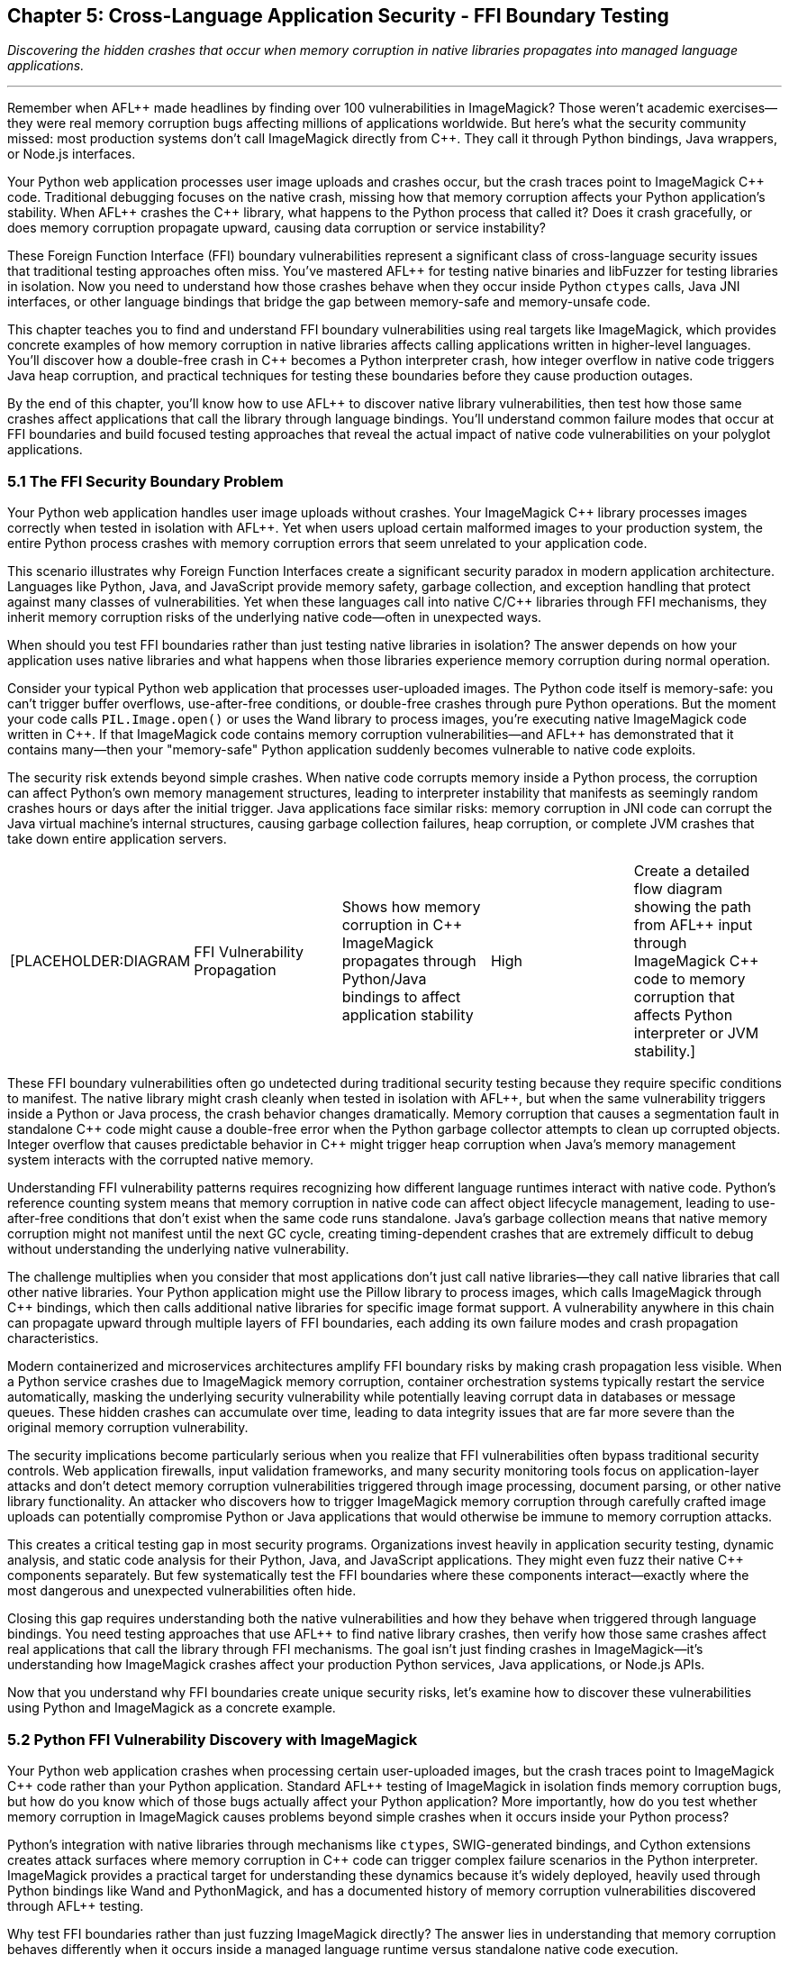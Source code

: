 :pp: {plus}{plus}

== Chapter 5: Cross-Language Application Security - FFI Boundary Testing

_Discovering the hidden crashes that occur when memory corruption in native libraries propagates into managed language applications._

'''

Remember when AFL{pp} made headlines by finding over 100 vulnerabilities in ImageMagick? Those weren't academic exercises--they were real memory corruption bugs affecting millions of applications worldwide. But here's what the security community missed: most production systems don't call ImageMagick directly from C{pp}. They call it through Python bindings, Java wrappers, or Node.js interfaces.

Your Python web application processes user image uploads and crashes occur, but the crash traces point to ImageMagick C{pp} code. Traditional debugging focuses on the native crash, missing how that memory corruption affects your Python application's stability. When AFL{pp} crashes the C{pp} library, what happens to the Python process that called it? Does it crash gracefully, or does memory corruption propagate upward, causing data corruption or service instability?

These Foreign Function Interface (FFI) boundary vulnerabilities represent a significant class of cross-language security issues that traditional testing approaches often miss. You've mastered AFL{pp} for testing native binaries and libFuzzer for testing libraries in isolation. Now you need to understand how those crashes behave when they occur inside Python `ctypes` calls, Java JNI interfaces, or other language bindings that bridge the gap between memory-safe and memory-unsafe code.

This chapter teaches you to find and understand FFI boundary vulnerabilities using real targets like ImageMagick, which provides concrete examples of how memory corruption in native libraries affects calling applications written in higher-level languages. You'll discover how a double-free crash in C{pp} becomes a Python interpreter crash, how integer overflow in native code triggers Java heap corruption, and practical techniques for testing these boundaries before they cause production outages.

By the end of this chapter, you'll know how to use AFL{pp} to discover native library vulnerabilities, then test how those same crashes affect applications that call the library through language bindings. You'll understand common failure modes that occur at FFI boundaries and build focused testing approaches that reveal the actual impact of native code vulnerabilities on your polyglot applications.

=== 5.1 The FFI Security Boundary Problem

Your Python web application handles user image uploads without crashes. Your ImageMagick C{pp} library processes images correctly when tested in isolation with AFL{pp}. Yet when users upload certain malformed images to your production system, the entire Python process crashes with memory corruption errors that seem unrelated to your application code.

This scenario illustrates why Foreign Function Interfaces create a significant security paradox in modern application architecture. Languages like Python, Java, and JavaScript provide memory safety, garbage collection, and exception handling that protect against many classes of vulnerabilities. Yet when these languages call into native C/C{pp} libraries through FFI mechanisms, they inherit memory corruption risks of the underlying native code--often in unexpected ways.

When should you test FFI boundaries rather than just testing native libraries in isolation? The answer depends on how your application uses native libraries and what happens when those libraries experience memory corruption during normal operation.

Consider your typical Python web application that processes user-uploaded images. The Python code itself is memory-safe: you can't trigger buffer overflows, use-after-free conditions, or double-free crashes through pure Python operations. But the moment your code calls `PIL.Image.open()` or uses the Wand library to process images, you're executing native ImageMagick code written in C{pp}. If that ImageMagick code contains memory corruption vulnerabilities--and AFL{pp} has demonstrated that it contains many--then your "memory-safe" Python application suddenly becomes vulnerable to native code exploits.

The security risk extends beyond simple crashes. When native code corrupts memory inside a Python process, the corruption can affect Python's own memory management structures, leading to interpreter instability that manifests as seemingly random crashes hours or days after the initial trigger. Java applications face similar risks: memory corruption in JNI code can corrupt the Java virtual machine's internal structures, causing garbage collection failures, heap corruption, or complete JVM crashes that take down entire application servers.

[cols=5*]
|===
| [PLACEHOLDER:DIAGRAM
| FFI Vulnerability Propagation
| Shows how memory corruption in C{pp} ImageMagick propagates through Python/Java bindings to affect application stability
| High
| Create a detailed flow diagram showing the path from AFL{pp} input through ImageMagick C{pp} code to memory corruption that affects Python interpreter or JVM stability.]
|===

These FFI boundary vulnerabilities often go undetected during traditional security testing because they require specific conditions to manifest. The native library might crash cleanly when tested in isolation with AFL{pp}, but when the same vulnerability triggers inside a Python or Java process, the crash behavior changes dramatically. Memory corruption that causes a segmentation fault in standalone C{pp} code might cause a double-free error when the Python garbage collector attempts to clean up corrupted objects. Integer overflow that causes predictable behavior in C{pp} might trigger heap corruption when Java's memory management system interacts with the corrupted native memory.

Understanding FFI vulnerability patterns requires recognizing how different language runtimes interact with native code. Python's reference counting system means that memory corruption in native code can affect object lifecycle management, leading to use-after-free conditions that don't exist when the same code runs standalone. Java's garbage collection means that native memory corruption might not manifest until the next GC cycle, creating timing-dependent crashes that are extremely difficult to debug without understanding the underlying native vulnerability.

The challenge multiplies when you consider that most applications don't just call native libraries--they call native libraries that call other native libraries. Your Python application might use the Pillow library to process images, which calls ImageMagick through C{pp} bindings, which then calls additional native libraries for specific image format support. A vulnerability anywhere in this chain can propagate upward through multiple layers of FFI boundaries, each adding its own failure modes and crash propagation characteristics.

Modern containerized and microservices architectures amplify FFI boundary risks by making crash propagation less visible. When a Python service crashes due to ImageMagick memory corruption, container orchestration systems typically restart the service automatically, masking the underlying security vulnerability while potentially leaving corrupt data in databases or message queues. These hidden crashes can accumulate over time, leading to data integrity issues that are far more severe than the original memory corruption vulnerability.

The security implications become particularly serious when you realize that FFI vulnerabilities often bypass traditional security controls. Web application firewalls, input validation frameworks, and many security monitoring tools focus on application-layer attacks and don't detect memory corruption vulnerabilities triggered through image processing, document parsing, or other native library functionality. An attacker who discovers how to trigger ImageMagick memory corruption through carefully crafted image uploads can potentially compromise Python or Java applications that would otherwise be immune to memory corruption attacks.

This creates a critical testing gap in most security programs. Organizations invest heavily in application security testing, dynamic analysis, and static code analysis for their Python, Java, and JavaScript applications. They might even fuzz their native C{pp} components separately. But few systematically test the FFI boundaries where these components interact--exactly where the most dangerous and unexpected vulnerabilities often hide.

Closing this gap requires understanding both the native vulnerabilities and how they behave when triggered through language bindings. You need testing approaches that use AFL{pp} to find native library crashes, then verify how those same crashes affect real applications that call the library through FFI mechanisms. The goal isn't just finding crashes in ImageMagick--it's understanding how ImageMagick crashes affect your production Python services, Java applications, or Node.js APIs.

Now that you understand why FFI boundaries create unique security risks, let's examine how to discover these vulnerabilities using Python and ImageMagick as a concrete example.

=== 5.2 Python FFI Vulnerability Discovery with ImageMagick

Your Python web application crashes when processing certain user-uploaded images, but the crash traces point to ImageMagick C{pp} code rather than your Python application. Standard AFL{pp} testing of ImageMagick in isolation finds memory corruption bugs, but how do you know which of those bugs actually affect your Python application? More importantly, how do you test whether memory corruption in ImageMagick causes problems beyond simple crashes when it occurs inside your Python process?

Python's integration with native libraries through mechanisms like `ctypes`, SWIG-generated bindings, and Cython extensions creates attack surfaces where memory corruption in C{pp} code can trigger complex failure scenarios in the Python interpreter. ImageMagick provides a practical target for understanding these dynamics because it's widely deployed, heavily used through Python bindings like Wand and PythonMagick, and has a documented history of memory corruption vulnerabilities discovered through AFL{pp} testing.

Why test FFI boundaries rather than just fuzzing ImageMagick directly? The answer lies in understanding that memory corruption behaves differently when it occurs inside a managed language runtime versus standalone native code execution.

When you call ImageMagick functions through Python bindings, you're not just risking crashes in the native library--you're creating opportunities for memory corruption to interact with Python's reference counting system, object lifecycle management, and memory allocation strategies in ways that can trigger interpreter instability, data corruption, or exploitation scenarios that wouldn't exist if the same code ran in standalone C{pp}.

A common FFI vulnerability pattern involves double-free conditions that emerge when ImageMagick's memory management conflicts with Python's object cleanup mechanisms. AFL{pp} might discover an input that causes ImageMagick to incorrectly free the same memory region twice, which would typically result in a clean crash when testing the library in isolation. But when the same vulnerability triggers inside a Python process, Python's garbage collector might attempt to free objects that reference the already-freed memory, leading to complex crash scenarios that can corrupt the interpreter's internal state.

[cols=5*]
|===
| [PLACEHOLDER:CODE
| Python ImageMagick FFI Fuzzer
| AFL{pp} harness that tests ImageMagick vulnerabilities through Python Wand bindings, specifically targeting double-free scenarios
| High
| Create a Python script that uses AFL{pp} to fuzz ImageMagick through the Wand library, monitoring for memory corruption that affects Python interpreter stability beyond simple crashes.]
|===

Building effective Python FFI fuzzing requires understanding how Python manages memory for objects that wrap native resources. When your Python code creates a `Wand.Image` object, Python allocates memory for the Python object while ImageMagick allocates separate memory for the actual image data and processing structures. Memory corruption in ImageMagick can break the assumptions that Python's reference counting system makes about object validity, leading to crashes when Python attempts to decrement reference counts for corrupted objects.

The challenge with Python FFI vulnerability discovery is that crashes often manifest differently than they would in pure C{pp} testing. A use-after-free vulnerability in ImageMagick might cause immediate crashes when tested with AFL{pp} in isolation, but when triggered through Python bindings, the crash might be delayed until Python's garbage collector runs, creating timing-dependent failures that are difficult to reproduce and analyze. This means your fuzzing approach must account for Python's execution model and memory management characteristics.

Resource exhaustion attacks represent another critical class of Python FFI vulnerabilities that AFL{pp} can help discover. ImageMagick operations that consume excessive memory or processing time can interact with Python's Global Interpreter Lock (GIL) in ways that cause application-wide hangs or crashes. When AFL{pp} generates inputs that trigger algorithmic complexity attacks in ImageMagick--such as images with pathological compression ratios or recursive parsing structures--the resulting resource consumption can destabilize the entire Python process, not just the image processing operation.

[cols=5*]
|===
| [PLACEHOLDER:DIAGRAM
| Python Memory Corruption Propagation
| Detailed view of how ImageMagick double-free vulnerabilities affect Python's reference counting and garbage collection systems
| High
| Design a technical diagram showing the flow from AFL{pp} test case through ImageMagick memory corruption to Python interpreter instability, highlighting the specific points where native crashes affect Python memory management.]
|===

Exception handling boundaries provide another attack surface where ImageMagick vulnerabilities can affect Python application security. Python applications typically wrap native library calls in try-catch blocks, expecting that crashes in native code will be translated into Python exceptions that can be handled gracefully. However, certain types of memory corruption can bypass Python's exception handling mechanisms, causing crashes that propagate directly to the interpreter level without giving application code an opportunity to respond appropriately.

String handling represents a particularly rich source of Python FFI vulnerabilities when working with ImageMagick. AFL{pp} can generate test cases that trigger buffer overflows in ImageMagick's string processing functions, but when these vulnerabilities trigger through Python bindings, the corruption can affect Python's string object management. Since Python strings are immutable and heavily cached, corruption in string objects can have far-reaching effects throughout the interpreter, affecting unrelated parts of the application that happen to reference the same corrupted string data.

The debugging and analysis workflow for Python FFI vulnerabilities differs significantly from standalone native library testing. When AFL{pp} discovers a crash in pure C{pp} code, you can analyze the crash with GDB, examine core dumps, and use standard native debugging techniques. But when the same vulnerability triggers through Python bindings, you need debugging approaches that understand both the native crash and its effects on the Python interpreter. This often requires specialized tools and techniques that can trace memory corruption across the FFI boundary.

Exploitation implications change dramatically when ImageMagick vulnerabilities trigger through Python bindings rather than standalone native code. While a buffer overflow in standalone ImageMagick might allow code execution at the native level, the same vulnerability triggered through Python can potentially affect Python's import system, module loading mechanisms, or interpreter state in ways that create new exploitation opportunities. Understanding these Python-specific attack vectors requires testing that goes beyond simply finding native crashes.

These Python FFI testing techniques also apply to other file parsing libraries like libxml2 or multimedia processing libraries, where similar double-free and resource exhaustion patterns emerge at FFI boundaries. The key insights--monitoring garbage collection patterns, correlating native crashes with Python interpreter effects, and building appropriate test harnesses--transfer directly to any Python application that calls native libraries for complex data processing.

You now understand how to discover FFI vulnerabilities in Python applications using ImageMagick as your testing target. These same cross-boundary crash propagation patterns appear in Java environments, but with JVM-specific manifestations that require different detection and analysis approaches.

=== 5.3 Java JNI Vulnerability Discovery with ImageMagick

Your Java application server crashes during image processing operations, but the crashes don't follow normal Java exception handling patterns. Instead of getting predictable `OutOfMemoryError` or `IOException` exceptions that your application can catch and handle, you're seeing JVM crashes that take down the entire application server. Standard AFL{pp} testing finds integer overflow vulnerabilities in ImageMagick, but how do you determine whether those vulnerabilities can actually compromise your Java application when triggered through JNI calls?

Java's security model provides strong memory safety guarantees through automatic memory management, bytecode verification, and runtime security checks. However, Java Native Interface (JNI) calls create direct pathways for native code vulnerabilities to compromise these protections, often in ways that are more severe and harder to detect than equivalent vulnerabilities in pure native applications. When ImageMagick vulnerabilities trigger through Java bindings like JMagick or im4java, they can corrupt not just application data, but the JVM's internal structures, leading to heap corruption, garbage collection failures, or complete virtual machine crashes.

Why does this matter more than just testing ImageMagick in isolation? When native code corrupts memory inside a JVM process, the corruption can affect Java's garbage collection algorithms, class loading mechanisms, or bytecode verification systems. This means that an ImageMagick integer overflow vulnerability, which might cause predictable crashes when tested in isolation with AFL{pp}, can trigger unpredictable JVM behavior that affects all code running in the same virtual machine--potentially compromising multiple applications or services that share the same JVM instance.

Building effective Java JNI fuzzing requires understanding how Java manages memory for objects that wrap native resources. When your Java code creates a `magick.ImageInfo` object through JMagick, Java allocates memory for the Java object while ImageMagick allocates separate native memory for the actual image data and processing structures. Memory corruption in ImageMagick can break the assumptions that Java's garbage collection system makes about object validity, leading to crashes when the garbage collector attempts to process corrupted object references.

Integer overflow vulnerabilities in ImageMagick create particularly dangerous scenarios when triggered through JNI calls. AFL{pp} might discover inputs that cause ImageMagick to calculate incorrect buffer sizes, leading to heap allocation failures or memory corruption. When these vulnerabilities trigger through Java bindings, the corrupted native memory can interact with Java's garbage collection system in ways that cause heap corruption, leading to crashes that appear completely unrelated to the original image processing operation.

[cols=5*]
|===
| [PLACEHOLDER:CODE
| Java JNI ImageMagick Fuzzer
| AFL{pp} harness that tests ImageMagick vulnerabilities through Java JNI bindings, focusing on integer overflow scenarios that corrupt JVM heap structures
| High
| Develop a Java application that uses AFL{pp} to test ImageMagick through JNI calls, specifically monitoring for integer overflow vulnerabilities that affect JVM stability and garbage collection behavior.]
|===

The challenge with Java JNI vulnerability discovery is that crashes often manifest differently than they would in pure native code testing. An integer overflow vulnerability in ImageMagick might cause immediate crashes when tested with AFL{pp} in isolation, but when triggered through JNI calls, the crash might be delayed until Java's garbage collector runs, creating timing-dependent failures that are difficult to reproduce and analyze. This means your fuzzing approach must account for Java's execution model and memory management characteristics.

Exception handling at JNI boundaries provides another avenue for vulnerability exploitation that doesn't exist in pure native code. Java applications expect that JNI calls will either complete successfully or throw predictable exceptions that can be caught and handled appropriately. However, certain types of memory corruption can bypass JNI exception handling mechanisms, causing native crashes that don't get translated into Java exceptions. These unhandled native crashes can leave the JVM in an inconsistent state, creating opportunities for subsequent exploitation or causing application instability that persists beyond the initial vulnerability trigger.

[cols=5*]
|===
| [PLACEHOLDER:DIAGRAM
| JVM Memory Corruption Cascade
| Technical diagram showing how ImageMagick integer overflow vulnerabilities propagate through JNI to affect Java garbage collection and heap management
| High
| Create a detailed technical diagram illustrating the path from AFL{pp} input through ImageMagick integer overflow to JVM heap corruption, showing specific points where native vulnerabilities affect Java memory management systems.]
|===

Resource management boundaries between Java and native code provide additional opportunities for vulnerability exploitation through ImageMagick JNI calls. When native code corrupts memory structures that track resource allocation or cleanup, the corruption can affect Java's finalization mechanisms or garbage collection behavior, potentially leading to resource leaks, cleanup failures, or corruption that persists across multiple garbage collection cycles.

String handling in Java JNI contexts creates particularly complex vulnerability scenarios when combined with ImageMagick's string processing capabilities. Java strings are immutable objects managed by the JVM's string pool, but when native code corrupts string data through JNI calls, the corruption can affect multiple Java objects that reference the same underlying string data. AFL{pp} can generate test cases that trigger buffer overflows in ImageMagick's string processing, but when these vulnerabilities trigger through JNI, they can corrupt Java string objects in ways that affect application functionality far beyond the immediate image processing operation.

The debugging and analysis workflow for Java JNI vulnerabilities differs significantly from standalone native library testing. When AFL{pp} discovers a crash in pure C{pp} code, you can analyze the crash with GDB, examine core dumps, and use standard native debugging techniques. But when the same vulnerability triggers through JNI calls, you need debugging approaches that understand both the native crash and its effects on the JVM. This often requires specialized tools and techniques that can trace memory corruption across the JNI boundary.

Thread safety considerations add another layer of complexity to Java JNI vulnerability discovery and analysis. Java applications often call native libraries from multiple threads simultaneously, and memory corruption in ImageMagick code can interact with Java's threading model in ways that create race conditions or deadlocks that don't exist when the same native code runs in single-threaded contexts. AFL{pp} testing must account for these threading interactions to discover vulnerabilities that only manifest under concurrent execution conditions.

Building comprehensive Java JNI fuzzing requires correlation between AFL{pp} native code testing and JVM behavior analysis. You need testing frameworks that can discover ImageMagick vulnerabilities using traditional AFL{pp} techniques, then automatically test those vulnerabilities through Java JNI calls while monitoring for delayed effects on JVM stability, garbage collection behavior, and application-level functionality that might be affected by native memory corruption.

These Java JNI testing approaches apply equally to other native libraries that provide Java bindings--cryptographic libraries like those wrapping OpenSSL, database drivers that use native database interfaces, or compression libraries that handle large data processing. The integer overflow patterns you've identified in ImageMagick also occur in compression libraries when calculating buffer sizes, while the JVM heap corruption monitoring techniques work for any JNI interface that might experience native memory corruption.

With Python and Java FFI testing techniques established using ImageMagick as your foundation, you're now equipped to tackle the challenge of correlating these cross-boundary crashes when they occur in your production environments.

=== 5.4 Cross-Boundary Crash Detection and Analysis

You've used AFL{pp} to find several crashes in ImageMagick, and you've confirmed that some of these crashes affect your Python and Java applications when triggered through FFI calls. Now you're facing a correlation problem: when your production applications crash with memory-related errors, how do you determine whether the root cause is an ImageMagick vulnerability that AFL{pp} already discovered, or a new issue that requires additional investigation?

Successfully identifying FFI vulnerabilities requires more than just running AFL{pp} against native libraries--you need focused approaches for detecting how native code crashes affect calling applications and correlating these cross-boundary effects with specific vulnerability triggers. The challenge lies in recognizing that a segmentation fault in ImageMagick might manifest as a Python double-free crash, garbage collection failure in Java, or delayed memory corruption that affects seemingly unrelated application functionality hours after the initial trigger.

Traditional crash detection focuses on immediate, obvious failures: processes that terminate with signal 11, exceptions that propagate to application error handlers, or core dumps that provide clear evidence of memory corruption. However, FFI boundary vulnerabilities often create subtle, delayed effects that escape conventional crash detection mechanisms. When ImageMagick corrupts memory inside a Python process, the corruption might not manifest until Python's garbage collector encounters the corrupted objects during a routine cleanup cycle. By that time, the connection between the original AFL{pp} test case and the resulting crash may be completely obscured.

Building effective cross-boundary crash detection requires monitoring systems that understand the lifecycle and memory management characteristics of both native code and managed language runtimes. For Python FFI testing with ImageMagick, you need monitoring that tracks not just immediate crashes, but also garbage collection failures, reference counting inconsistencies, and interpreter state corruption that might indicate underlying native memory corruption. The detection system must correlate these high-level symptoms with the specific AFL{pp} inputs that triggered the underlying native vulnerabilities.

*Memory corruption detection patterns* for ImageMagick FFI testing follow predictable sequences that you can monitor systematically. When AFL{pp} generates an input that triggers memory corruption in ImageMagick during Python Wand processing, look for Python-specific symptoms: unexpected reference counting behavior, garbage collection delays, memory allocation failures that don't correspond to application resource usage, or exception patterns that suggest corrupted object state.

For Java JNI testing with ImageMagick, monitor for JVM-specific corruption indicators: garbage collection failures that don't correlate with heap usage patterns, ClassLoader errors that suggest corrupted class metadata, or thread synchronization issues that might indicate native memory corruption affecting JVM internal structures. These symptoms often appear minutes or hours after the initial AFL{pp} input triggered native corruption through JMagick calls.

[cols=5*]
|===
| [PLACEHOLDER:CODE
| FFI Crash Correlation Framework
| Monitoring system that correlates AFL{pp} native code crashes with delayed effects in Python/Java applications, including garbage collection failures and memory corruption symptoms
| High
| Create a comprehensive monitoring framework that tracks AFL{pp} test cases through native library execution and into managed language runtime effects, providing clear correlation between specific inputs and cross-boundary crash scenarios.]
|===

*Timing correlation* provides one of the most challenging aspects of FFI crash detection. Native vulnerabilities might trigger immediate crashes in standalone testing, but when the same vulnerabilities occur through FFI calls, the crashes might be delayed by garbage collection cycles, threading interactions, or resource cleanup operations. Your detection system must maintain correlation state across extended time periods, potentially tracking thousands of AFL{pp} test cases while monitoring for delayed effects that might not manifest until minutes or hours after the initial trigger.

*Exception propagation analysis* helps identify cases where ImageMagick vulnerabilities affect managed language error handling mechanisms. When ImageMagick code corrupts memory through Python or Java bindings, the corruption might interfere with normal exception handling, causing crashes that bypass application-level error recovery mechanisms. Detecting these exception handling failures requires monitoring that can distinguish between normal exception handling and scenarios where native corruption prevents proper exception propagation.

*Resource leak detection* becomes particularly important in FFI vulnerability analysis because native memory corruption can interfere with managed language resource cleanup mechanisms. When ImageMagick vulnerabilities affect Python object reference counting or Java garbage collection, the result might be resource leaks that accumulate over time rather than immediate crashes. These leaks can eventually lead to resource exhaustion that causes application failures, but the connection to the original vulnerability trigger may be completely obscured by the time the failure occurs.

*Heap corruption analysis* requires understanding how native memory corruption interacts with managed language heap structures. Python and Java both maintain complex heap structures for object allocation, garbage collection, and memory management. When ImageMagick corrupts memory regions that contain these management structures, the corruption can cause cascading failures throughout the managed language runtime. Detecting these corruption patterns requires monitoring approaches that understand both native memory layout and managed language heap organization.

[cols=5*]
|===
| [PLACEHOLDER:DIAGRAM
| Cross-Boundary Crash Timeline
| Visual representation of how native code vulnerabilities manifest as delayed crashes in managed language environments, showing timing relationships and correlation challenges
| High
| Design a timeline diagram that illustrates the delay between AFL{pp} input triggering native vulnerability and the manifestation of crashes in Python/Java applications, highlighting the correlation challenges that make FFI vulnerability detection difficult.]
|===

*Signal handling differences* between native code and managed language environments create additional complications for crash detection. While native crashes typically result in predictable signals like SIGSEGV or SIGBUS, the same corruption when triggered through FFI mechanisms might be caught by managed language signal handlers, converted into language-specific exceptions, or handled through runtime-specific crash recovery mechanisms. Effective detection must monitor for these alternative crash manifestations rather than relying solely on traditional signal-based crash detection.

*Application state corruption detection* helps identify scenarios where ImageMagick vulnerabilities don't cause immediate crashes but instead corrupt application data or interpreter state in ways that affect subsequent operations. These corruption scenarios can be more dangerous than immediate crashes because they can lead to data integrity issues, security bypass vulnerabilities, or persistent application instability that's extremely difficult to diagnose without understanding the underlying native vulnerability.

Building comprehensive FFI crash detection requires orchestration between multiple monitoring and analysis tools. You need systems that coordinate AFL{pp} native code testing with managed language runtime monitoring, correlate crashes across extended time periods, and provide clear visibility into the relationships between specific vulnerability triggers and their cross-boundary effects. The goal is transforming the complex, delayed, and often obscured symptoms of FFI vulnerabilities into clear, actionable intelligence that guides remediation efforts.

You now have practical techniques for detecting when ImageMagick crashes propagate into your Python and Java applications. These correlation capabilities provide the foundation for building systematic FFI testing workflows that can guide your security and development teams.

=== 5.5 Practical FFI Security Testing and Prevention

You understand how to find FFI vulnerabilities and correlate crashes across language boundaries, but now you're facing implementation questions: Which native library dependencies should you prioritize for testing? How do you balance security testing with development team productivity? When should you implement defensive measures versus focusing on finding and fixing specific vulnerabilities?

Developing effective FFI security testing requires focused approaches that integrate native code fuzzing with managed language runtime testing, creating workflows that can discover vulnerabilities at interface boundaries while providing clear guidance for remediation and prevention. The challenge extends beyond simply finding crashes--you need testing frameworks that help you understand vulnerability impact, prioritize remediation efforts, and implement preventive measures that protect against classes of FFI boundary vulnerabilities.

*Risk-based testing prioritization* helps you focus limited fuzzing resources on the FFI boundaries most likely to contain vulnerabilities that could affect your specific applications. This requires analyzing both the likelihood of vulnerabilities in particular native libraries and the potential impact of those vulnerabilities when triggered through your application's FFI usage patterns. A vulnerability in a rarely-used ImageMagick image format parser might have low priority, while a vulnerability in core image processing code that handles user uploads through Python bindings might require immediate attention.

Building effective FFI testing workflows starts with understanding your application's native library dependencies and their associated risk levels. Most applications rely on dozens of native libraries through various FFI mechanisms, but not all of these dependencies represent equal risk. Libraries like ImageMagick that handle untrusted input and perform complex parsing operations typically represent higher priority targets for AFL{pp} testing than libraries that only provide system interfaces or mathematical calculations.

*Input surface analysis* provides the foundation for effective FFI fuzzing by identifying the specific data paths where untrusted input can reach native code through managed language interfaces. Your Python web application might process user uploads through ImageMagick: image format detection, image processing, and thumbnail generation. Each of these interfaces represents a potential attack surface where carefully crafted input could trigger native vulnerabilities that affect the calling Python application.

*Corpus development* for FFI testing requires understanding both ImageMagick's expected input formats and the specific ways your application uses the library through managed language bindings. AFL{pp} corpus optimization techniques that work well for standalone native testing might need modification when testing through FFI boundaries because the managed language wrapper might impose additional constraints, validation, or data transformation that affects which test cases can reach vulnerable code paths.

[cols=5*]
|===
| [PLACEHOLDER:CODE
| FFI Risk Assessment Framework
| Automated system for analyzing native library dependencies and prioritizing FFI testing based on vulnerability likelihood and impact potential
| Medium
| Create a framework that analyzes application dependencies, identifies FFI boundaries, assesses vulnerability risk based on library characteristics and usage patterns, and generates prioritized testing recommendations.]
|===

*Harness design* for FFI testing involves creating test environments that accurately reflect how your production applications call ImageMagick while maintaining the performance and observability characteristics needed for effective fuzzing. This often requires balancing realistic application context with the simplified, high-throughput testing environments that AFL{pp} requires for optimal performance. Your harness must exercise the same code paths that production traffic uses while providing clear visibility into both native crashes and their effects on managed language runtime behavior.

*Crash triage and impact assessment* for FFI vulnerabilities requires understanding how different types of native code vulnerabilities affect managed language applications. A stack buffer overflow in ImageMagick might cause immediate crashes when triggered through Python bindings, making it easy to detect and prioritize. However, a heap corruption vulnerability might cause delayed garbage collection failures that are much harder to correlate with specific vulnerability triggers but potentially more dangerous because they can affect application stability over extended periods.

*Remediation strategies* for FFI vulnerabilities often involve multiple approaches because you might not have direct control over the native library code. When AFL{pp} discovers vulnerabilities in third-party libraries like ImageMagick, your remediation options might include updating to patched library versions, implementing input validation that prevents vulnerable code paths from being triggered, or using sandboxing techniques that limit the impact of native code vulnerabilities on your managed language applications.

*Input validation and sanitization* provide critical defense mechanisms for FFI vulnerabilities, but they require careful design to be effective without breaking legitimate functionality. Python and Java applications can implement input validation that prevents obviously malicious data from reaching ImageMagick, but this validation must understand the specific vulnerability patterns that AFL{pp} testing reveals. Generic input validation might miss the subtle format corruptions or edge cases that trigger native vulnerabilities while blocking legitimate use cases.

[cols=5*]
|===
| [PLACEHOLDER:DIAGRAM
| FFI Testing Workflow Architecture
| Complete workflow showing the integration of AFL{pp} native testing with managed language monitoring, crash correlation, and remediation guidance
| High
| Design a comprehensive architecture diagram showing how AFL{pp} native library testing integrates with Python/Java application monitoring, including crash correlation mechanisms, impact assessment, and remediation workflow components.]
|===

*Update and patch management* for native library dependencies requires structured tracking of vulnerability disclosures, patch availability, and testing requirements for FFI boundaries. When security researchers discover vulnerabilities in libraries like ImageMagick, you need processes that can quickly assess whether those vulnerabilities affect your applications through FFI boundaries and prioritize updates based on actual risk rather than generic vulnerability scores.

*Testing integration* with development workflows helps ensure that FFI security testing becomes a routine part of software development rather than an afterthought. This requires integrating AFL{pp} testing into continuous integration pipelines, providing developers with clear feedback about FFI vulnerabilities, and creating testing approaches that can identify regressions or new vulnerabilities introduced during development without overwhelming development teams with excessive testing overhead.

*Long-term prevention strategies* involve designing application architectures that minimize FFI boundary risks while maintaining the performance and functionality benefits that native libraries provide. This might include using managed language implementations of critical functionality where possible, implementing robust error handling and recovery mechanisms for FFI calls, or designing application architectures that isolate FFI boundary risks through process separation or other containment techniques.

The ultimate goal of practical FFI security testing is creating applications that can safely leverage the performance and functionality benefits of native libraries while maintaining the security guarantees that managed languages are designed to provide. This requires ongoing attention to FFI boundaries as both applications and their native library dependencies evolve over time.

Your testing and prevention strategies now provide the foundation for building resilient applications that can withstand FFI boundary vulnerabilities. The final step involves implementing defensive architectures that limit vulnerability impact even when vulnerabilities exist in underlying native libraries.

=== 5.6 Building Resilient Cross-Language Security

You've implemented FFI vulnerability testing and discovered several security issues in your applications' ImageMagick dependencies. But testing alone isn't sufficient--how do you architect applications that remain secure even when underlying native libraries contain undiscovered vulnerabilities? When should you implement process isolation versus input validation? How do you balance security improvements with the performance benefits that motivated using native libraries in the first place?

Creating applications that remain secure despite FFI boundary vulnerabilities requires architectural approaches that acknowledge the tension between leveraging native library functionality and maintaining managed language security guarantees. You've learned to discover FFI vulnerabilities through focused AFL{pp} testing, but discovery alone isn't sufficient--you need defensive strategies that prevent these vulnerabilities from compromising application security even when they exist in underlying native libraries.

*Process isolation* provides one of the most effective architectural approaches for limiting FFI vulnerability impact. When you isolate ImageMagick calls in separate processes, memory corruption in the native library can't directly affect your main application's memory space, interpreter state, or security context. This isolation comes with performance and complexity costs, but it transforms potentially catastrophic FFI vulnerabilities into limited availability issues that don't compromise application security.

The security challenge with FFI boundaries extends beyond fixing individual vulnerabilities because native libraries often contain undiscovered vulnerabilities that won't be found until security researchers apply advanced fuzzing techniques or attackers develop novel exploitation methods. Your applications must remain secure even when they depend on native libraries that contain unknown vulnerabilities, requiring defense-in-depth approaches that limit vulnerability impact rather than relying solely on vulnerability elimination.

[cols=5*]
|===
| [PLACEHOLDER:CODE
| FFI Process Isolation Framework
| Architecture for isolating native library calls in separate processes with secure communication mechanisms
| High
| Design and implement a framework that isolates FFI calls in separate processes, providing secure communication mechanisms between managed language applications and native library processes while maintaining reasonable performance characteristics.]
|===

*Resource constraints and monitoring* provide essential components of FFI vulnerability mitigation by limiting the damage that native code vulnerabilities can cause even when they trigger successfully. Memory limits, execution time constraints, and file system access restrictions can prevent native vulnerabilities from causing resource exhaustion, infinite loops, or data corruption that affects application stability. However, these constraints must be carefully tuned to prevent legitimate functionality while effectively containing vulnerability impact.

*Error handling and recovery mechanisms* help ensure that FFI vulnerabilities cause graceful degradation rather than catastrophic failure. When ImageMagick calls fail due to memory corruption or other vulnerability-related issues, your application should have fallback mechanisms that maintain functionality using alternative approaches. This might involve using pure managed language implementations for critical functionality, implementing retry mechanisms with different input validation, or providing degraded functionality that doesn't rely on potentially vulnerable native libraries.

*Input validation and sanitization strategies* for FFI boundaries require understanding the specific vulnerability patterns that AFL{pp} testing reveals in your ImageMagick dependencies. Generic input validation might miss the subtle format corruptions or edge cases that trigger vulnerabilities while blocking legitimate use cases. Effective validation requires detailed knowledge of how different input characteristics interact with native library vulnerability patterns.

*Memory management coordination* between managed languages and native libraries requires careful attention to object lifecycle, resource cleanup, and error handling across FFI boundaries. When ImageMagick vulnerabilities trigger memory corruption, the corruption can interfere with normal cleanup mechanisms, leading to resource leaks or cleanup failures that accumulate over time. Defensive programming approaches must account for these failure modes and implement robust cleanup mechanisms that function correctly even when native code behaves unexpectedly.

[cols=5*]
|===
| [PLACEHOLDER:DIAGRAM
| Defense-in-Depth FFI Architecture
| Comprehensive architectural diagram showing multiple layers of protection for FFI boundaries including process isolation, resource constraints, input validation, and monitoring
| High
| Create a detailed architecture diagram showing how multiple defensive mechanisms work together to protect applications from FFI vulnerabilities, including the trade-offs and interactions between different protection approaches.]
|===

*Security monitoring and incident detection* for FFI boundaries requires understanding the specific symptoms that indicate native vulnerability exploitation. Memory corruption in ImageMagick might manifest as garbage collection failures, unusual exception patterns, or performance anomalies rather than obvious crashes. Effective monitoring must recognize these indirect indicators and correlate them with potential security incidents.

*API design principles* can minimize FFI vulnerability exposure by limiting the attack surface available to potential attackers. When designing interfaces to ImageMagick, consider providing high-level APIs that limit the range of inputs that can reach potentially vulnerable native code. This might involve implementing safe wrappers around dangerous native library functionality or providing validation mechanisms that prevent obviously malicious inputs from reaching native processing logic.

*Performance considerations* become critical when implementing defensive mechanisms for FFI boundaries because excessive security controls can negate the performance benefits that motivate using native libraries in the first place. Effective defensive strategies must balance security improvements with performance requirements, potentially using techniques like selective sandboxing, risk-based input validation, or performance-optimized isolation mechanisms.

[cols=5*]
|===
| [PLACEHOLDER:CODE
| FFI Security Monitoring Dashboard
| Real-time monitoring system for detecting potential FFI vulnerability exploitation in production environments
| Medium
| Develop a monitoring dashboard that tracks FFI-related security metrics, detects anomalous behavior patterns that might indicate vulnerability exploitation, and provides clear incident response guidance for FFI security issues.]
|===

*Testing and validation* of FFI defensive mechanisms requires ongoing verification that security controls continue to function correctly as applications and their native library dependencies evolve. This includes regression testing to ensure that security fixes don't break application functionality, penetration testing to verify that defensive mechanisms actually prevent exploitation, and performance testing to ensure that security controls don't create unacceptable performance degradation.

The goal of resilient cross-language security architecture is creating applications that can safely leverage native library functionality while maintaining security guarantees even when those libraries contain vulnerabilities. This requires ongoing attention to FFI boundaries, structured defensive implementation, and continuous validation that security mechanisms function correctly in production environments.

Building this resilient architecture completes your transformation from someone who tests individual components to a practitioner who can secure complex cross-language applications against both known and unknown vulnerabilities.

=== Chapter 5 Recap: Mastering FFI Boundary Security

You've developed skills for understanding how memory corruption propagates across language boundaries to affect real applications. This chapter equipped you with practical techniques for discovering and mitigating FFI boundary vulnerabilities that allow native code corruption to compromise managed language security guarantees.

We started by examining why FFI boundaries represent significant security risks in modern applications. You learned that memory corruption in native libraries like ImageMagick doesn't just affect the native code--it can corrupt Python interpreter state, trigger Java garbage collection failures, or cause delayed crashes that are difficult to trace back to their root causes. Traditional security testing that focuses on managed language applications misses these vulnerability pathways.

The practical FFI testing techniques you mastered enable focused discovery of vulnerabilities at the boundaries where managed languages call native code. Using ImageMagick as a concrete example, you learned how to use AFL{pp} to discover native library vulnerabilities, then test how those same crashes affect Python and Java applications that call the library through FFI mechanisms. You can now identify double-free vulnerabilities that manifest differently when triggered through Python bindings and integer overflow issues that cause Java heap corruption when triggered through JNI calls.

Your cross-boundary crash detection and analysis capabilities allow you to correlate native code vulnerabilities with their effects on managed language applications. You understand how memory corruption symptoms manifest across language boundaries, how to detect delayed crashes that occur during garbage collection cycles, and how to trace complex failure scenarios back to their original vulnerability triggers. This correlation ability helps you understand the actual impact of native vulnerabilities on your polyglot applications.

The practical FFI security testing and prevention strategies you learned provide frameworks for building focused security programs around FFI boundaries. You can prioritize testing based on actual risk exposure, develop effective input validation strategies that account for specific vulnerability patterns, and implement defensive architectures that limit vulnerability impact even when native libraries contain undiscovered vulnerabilities.

The resilient cross-language security approaches you mastered enable building applications that safely leverage native library functionality while maintaining security guarantees. You understand how to implement process isolation, resource constraints, and monitoring systems that prevent FFI vulnerabilities from compromising broader application security, even when those vulnerabilities exist in third-party native libraries you can't directly control.

The ImageMagick FFI testing techniques you've mastered apply broadly to other native libraries. File parsing libraries exhibit similar double-free patterns, cryptographic libraries show comparable buffer overflow risks, and compression libraries demonstrate equivalent integer overflow issues at FFI boundaries. Use ImageMagick as your learning foundation, then adapt these techniques to your specific native library dependencies that process untrusted input or perform complex data processing operations.

=== Call to Action: Secure Your FFI Boundaries

Your applications contain FFI boundary vulnerabilities that traditional security testing often misses. Every Python application that processes user uploads through ImageMagick, every Java service that calls native libraries through JNI, and every Node.js API that uses native modules represents a potential attack surface where memory corruption can compromise your managed language security guarantees.

Start securing your FFI boundaries by identifying the highest-risk native library dependencies in your applications. Look for libraries that process untrusted input, perform complex parsing operations, or handle media processing--these represent likely sources of exploitable vulnerabilities. Focus initially on the single most critical data path where user input flows through managed language code into native library processing.

Implement basic FFI testing by adapting the AFL{pp} techniques you learned in earlier chapters to test native libraries through their managed language bindings. Even focused testing that processes user upload samples through your Python image processing pipeline or Java document parsing workflow can reveal vulnerabilities that represent security risks in your production environment.

Build monitoring systems that can detect the indirect symptoms of FFI vulnerability exploitation: unusual garbage collection patterns, memory allocation failures, or exception handling anomalies that might indicate native code corruption affecting managed language runtime behavior. These detection capabilities provide early warning of attacks that might otherwise go unnoticed.

Don't wait for comprehensive enterprise-scale solutions before starting FFI security testing. Begin with manual correlation between AFL{pp} findings in native libraries and their effects on your managed language applications. Even basic testing that verifies whether native crashes cause application instability provides valuable security intelligence that can guide remediation priorities.

Implement defensive measures that limit FFI vulnerability impact regardless of whether you've discovered specific vulnerabilities. Input validation, resource constraints, and error handling improvements provide defense-in-depth protection that reduces the severity of both known and unknown FFI boundary vulnerabilities.

The FFI vulnerabilities in your applications represent significant security risks in modern software because they bypass the security guarantees that developers expect from managed languages. Implementing focused FFI security testing helps you discover and address these vulnerabilities before they can be exploited in production environments.

=== Transition to Chapter 6: Complex Input Format Fuzzing

FFI boundary testing provides essential skills for discovering vulnerabilities at the interfaces between managed and native code, but it assumes that your fuzzing techniques can effectively exercise the complex input formats that modern applications must process. In reality, most applications handle structured data--JSON APIs, XML configurations, protocol buffers, binary file formats, and domain-specific languages--where traditional mutation-based fuzzing approaches achieve poor code coverage and miss critical parsing vulnerabilities.

Chapter 6 shifts focus from integration boundaries to input complexity, teaching you to build grammar-aware and structure-preserving fuzzing techniques that maintain input validity while discovering deep vulnerabilities in complex parsers and data processing systems. You'll learn why random byte mutations produce invalid inputs that get rejected by early validation checks, missing the parsing logic where the most severe vulnerabilities often hide.

Where this chapter taught you to test how vulnerabilities propagate across language boundaries, the next chapter teaches you to discover the complex parsing vulnerabilities that are most likely to be exploitable when they do propagate. These advanced input generation techniques dramatically improve the effectiveness of the FFI testing approaches you've just mastered by ensuring that your test cases reach the deep parsing logic where memory corruption vulnerabilities are most likely to occur.

Your FFI testing skills provide the framework for understanding how vulnerabilities affect real applications; Chapter 6 provides the advanced fuzzing techniques that discover the most sophisticated and dangerous vulnerabilities in the first place. Together, these capabilities enable comprehensive security testing that covers both vulnerability discovery and impact analysis across the full complexity of modern polyglot applications.
